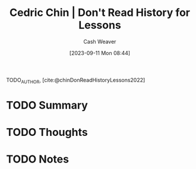 :PROPERTIES:
:ROAM_REFS: [cite:@chinDonReadHistoryLessons2022]
:ID:       a8d74b9a-2871-4384-b1f0-f761e96f1bc4
:LAST_MODIFIED: [2023-09-11 Mon 08:44]
:END:
#+title: Cedric Chin | Don't Read History for Lessons
#+hugo_custom_front_matter: :slug "a8d74b9a-2871-4384-b1f0-f761e96f1bc4"
#+author: Cash Weaver
#+date: [2023-09-11 Mon 08:44]
#+filetags: :hastodo:reference:

TODO_AUTHOR, [cite:@chinDonReadHistoryLessons2022]

* TODO Summary
* TODO Thoughts
* TODO Notes
#+print_bibliography:
* TODO [#2] Flashcards :noexport:
